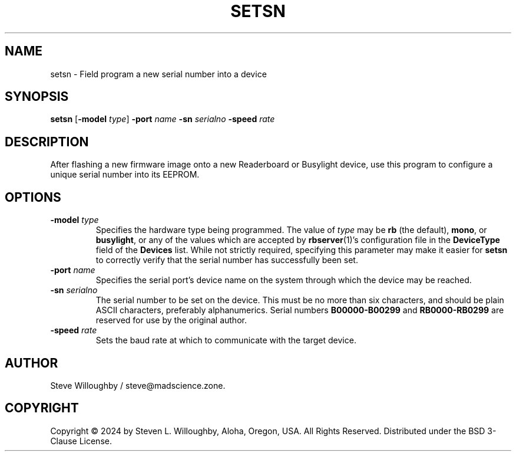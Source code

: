 .TH SETSN 1 "Readerboard/Busylight Project" 29-Sep-2024
.SH NAME
setsn \- Field program a new serial number into a device
.SH SYNOPSIS
.na
.B setsn
.RB [ \-model
.IR type ]
.B \-port
.I name
.B \-sn
.I serialno
.B \-speed
.I rate
.ad
.SH DESCRIPTION
.LP
After flashing a new firmware image onto a new Readerboard or Busylight device, use this program to
configure a unique serial number into its EEPROM.
.SH OPTIONS
.TP
.BI "\-model " type
Specifies the hardware type being programmed. The value of
.I type
may be
.BR rb
(the default),
.BR mono ,
or
.BR busylight ,
or any of the values which are accepted by
.BR rbserver (1)'s
configuration file in the
.B DeviceType
field of the
.B Devices
list.
While not strictly required, specifying this parameter may make it easier for
.B setsn
to correctly verify that the serial number has successfully been set.
.TP
.BI "\-port " name
Specifies the serial port's device name on the system through which the device may be reached.
.TP
.BI "\-sn " serialno
The serial number to be set on the device. This must be no more than six characters, and should be
plain ASCII characters, preferably alphanumerics.  Serial numbers
.BR B00000\-B00299
and
.BR RB0000\-RB0299
are reserved for use by the original author.
.TP
.BI "\-speed " rate
Sets the baud rate at which to communicate with the target device.
.SH AUTHOR
.LP
Steve Willoughby / steve@madscience.zone.
.SH COPYRIGHT
Copyright \(co 2024 by Steven L. Willoughby, Aloha, Oregon, USA. All Rights Reserved. Distributed under the BSD 3-Clause License.
